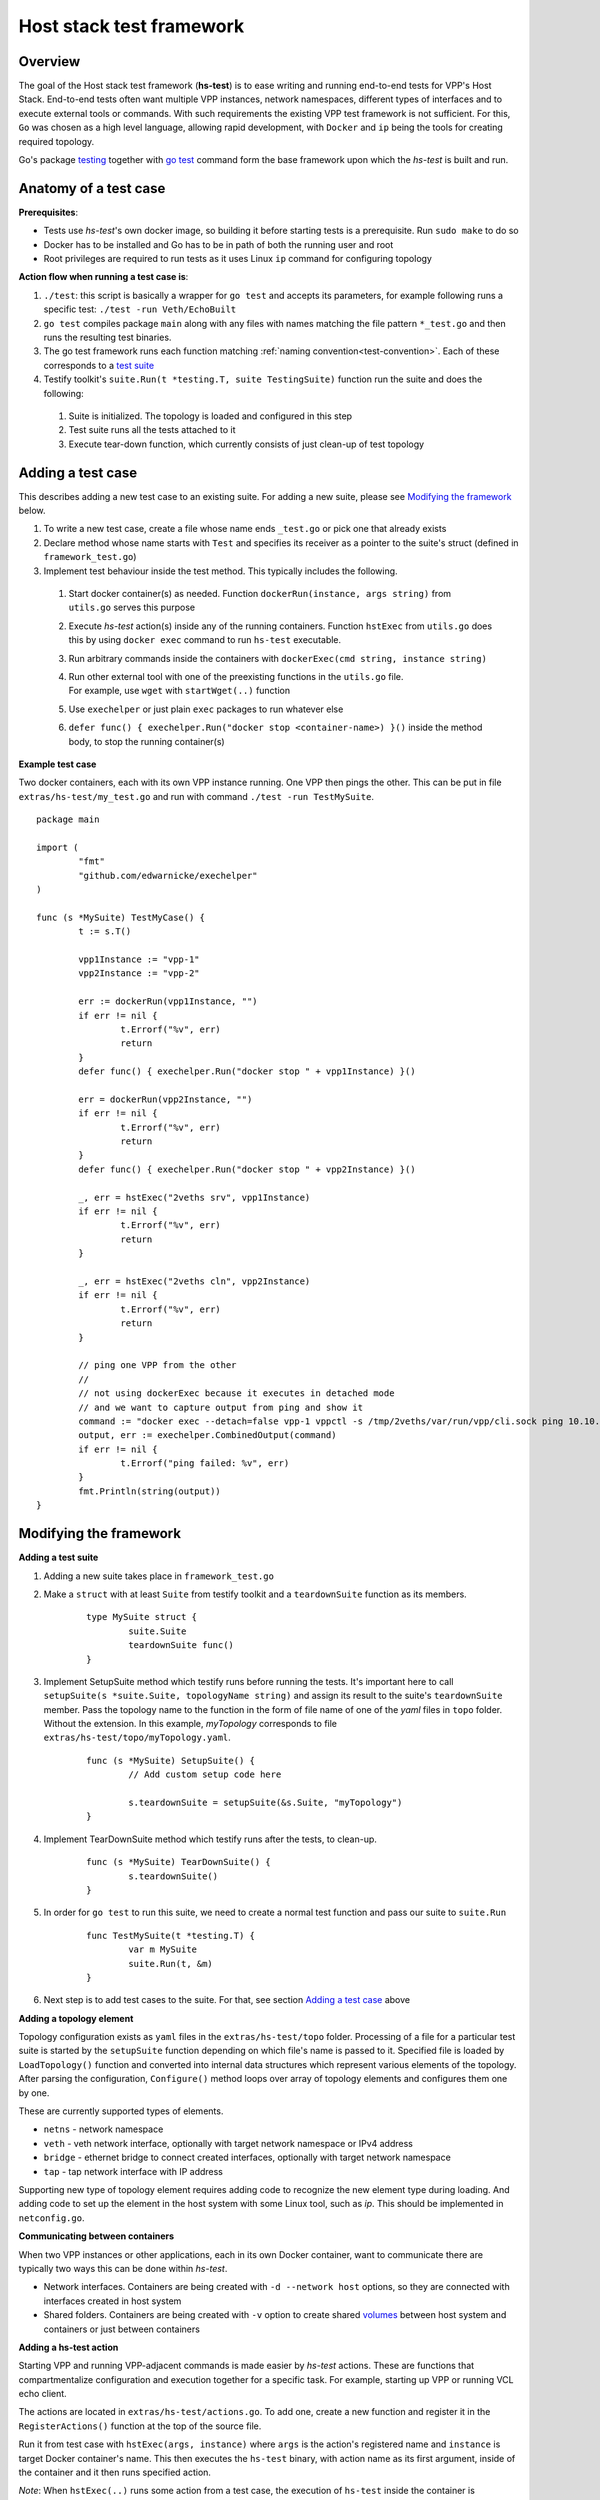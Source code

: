 Host stack test framework
=========================

Overview
--------

The goal of the Host stack test framework (**hs-test**) is to ease writing and running end-to-end tests for VPP's Host Stack.
End-to-end tests often want multiple VPP instances, network namespaces, different types of interfaces
and to execute external tools or commands. With such requirements the existing VPP test framework is not sufficient.
For this, ``Go`` was chosen as a high level language, allowing rapid development, with ``Docker`` and ``ip`` being the tools for creating required topology.

Go's package `testing`_ together with `go test`_ command form the base framework upon which the *hs-test* is built and run.

Anatomy of a test case
----------------------

**Prerequisites**:

* Tests use *hs-test*'s own docker image, so building it before starting tests is a prerequisite. Run ``sudo make`` to do so
* Docker has to be installed and Go has to be in path of both the running user and root
* Root privileges are required to run tests as it uses Linux ``ip`` command for configuring topology

**Action flow when running a test case is**:

#. ``./test``: this script is basically a wrapper for ``go test`` and accepts its parameters, for example following runs a specific test: ``./test -run Veth/EchoBuilt``
#. ``go test`` compiles package ``main`` along with any files with names matching the file pattern ``*_test.go``
   and then runs the resulting test binaries.
#. The go test framework runs each function matching :ref:`naming convention<test-convention>`. Each of these corresponds to a `test suite`_
#. Testify toolkit's ``suite.Run(t *testing.T, suite TestingSuite)`` function run the suite and does the following:

  #. Suite is initialized. The topology is loaded and configured in this step
  #. Test suite runs all the tests attached to it
  #. Execute tear-down function, which currently consists of just clean-up of test topology

Adding a test case
------------------

This describes adding a new test case to an existing suite.
For adding a new suite, please see `Modifying the framework`_ below.

#. To write a new test case, create a file whose name ends ``_test.go`` or pick one that already exists
#. Declare method whose name starts with ``Test`` and specifies its receiver as a pointer to the suite's struct (defined in ``framework_test.go``)
#. Implement test behaviour inside the test method. This typically includes the following.

  #. Start docker container(s) as needed. Function ``dockerRun(instance, args string)`` from ``utils.go`` serves this purpose
  #. Execute *hs-test* action(s) inside any of the running containers.
     Function ``hstExec`` from ``utils.go`` does this by using ``docker exec`` command to run ``hs-test`` executable.
  #. Run arbitrary commands inside the containers with ``dockerExec(cmd string, instance string)``
  #. | Run other external tool with one of the preexisting functions in the ``utils.go`` file.
     | For example, use ``wget`` with ``startWget(..)`` function
  #. Use ``exechelper`` or just plain ``exec`` packages to run whatever else
  #. ``defer func() { exechelper.Run("docker stop <container-name>) }()`` inside the method body, to stop the running container(s)

**Example test case**

Two docker containers, each with its own VPP instance running. One VPP then pings the other.
This can be put in file ``extras/hs-test/my_test.go`` and run with command ``./test -run TestMySuite``.

::

        package main

        import (
                "fmt"
                "github.com/edwarnicke/exechelper"
        )

        func (s *MySuite) TestMyCase() {
                t := s.T()

                vpp1Instance := "vpp-1"
                vpp2Instance := "vpp-2"

                err := dockerRun(vpp1Instance, "")
                if err != nil {
                        t.Errorf("%v", err)
                        return
                }
                defer func() { exechelper.Run("docker stop " + vpp1Instance) }()

                err = dockerRun(vpp2Instance, "")
                if err != nil {
                        t.Errorf("%v", err)
                        return
                }
                defer func() { exechelper.Run("docker stop " + vpp2Instance) }()

                _, err = hstExec("2veths srv", vpp1Instance)
                if err != nil {
                        t.Errorf("%v", err)
                        return
                }

                _, err = hstExec("2veths cln", vpp2Instance)
                if err != nil {
                        t.Errorf("%v", err)
                        return
                }

                // ping one VPP from the other
                //
                // not using dockerExec because it executes in detached mode
                // and we want to capture output from ping and show it
                command := "docker exec --detach=false vpp-1 vppctl -s /tmp/2veths/var/run/vpp/cli.sock ping 10.10.10.2"
                output, err := exechelper.CombinedOutput(command)
                if err != nil {
                        t.Errorf("ping failed: %v", err)
                }
                fmt.Println(string(output))
        }

Modifying the framework
-----------------------

**Adding a test suite**

.. _test-convention:

#. Adding a new suite takes place in ``framework_test.go``

#. Make a ``struct`` with at least ``Suite`` from testify toolkit and a ``teardownSuite`` function as its members.

        ::

                type MySuite struct {
                        suite.Suite
                        teardownSuite func()
                }

#. Implement SetupSuite method which testify runs before running the tests.
   It's important here to call ``setupSuite(s *suite.Suite, topologyName string)`` and assign its result to the suite's ``teardownSuite`` member.
   Pass the topology name to the function in the form of file name of one of the *yaml* files in ``topo`` folder.
   Without the extension. In this example, *myTopology* corresponds to file ``extras/hs-test/topo/myTopology.yaml``.

        ::

                func (s *MySuite) SetupSuite() {
                        // Add custom setup code here

                        s.teardownSuite = setupSuite(&s.Suite, "myTopology")
                }

#. Implement TearDownSuite method which testify runs after the tests, to clean-up.

        ::

                func (s *MySuite) TearDownSuite() {
                        s.teardownSuite()
                }

#. In order for ``go test`` to run this suite, we need to create a normal test function and pass our suite to ``suite.Run``

        ::

                func TestMySuite(t *testing.T) {
                        var m MySuite
                        suite.Run(t, &m)
                }

#. Next step is to add test cases to the suite. For that, see section `Adding a test case`_ above

**Adding a topology element**

Topology configuration exists as ``yaml`` files in the ``extras/hs-test/topo`` folder.
Processing of a file for a particular test suite is started by the ``setupSuite`` function depending on which file's name is passed to it.
Specified file is loaded by ``LoadTopology()`` function and converted into internal data structures which represent various elements of the topology.
After parsing the configuration, ``Configure()`` method loops over array of topology elements and configures them one by one.

These are currently supported types of elements.

* ``netns`` - network namespace
* ``veth`` - veth network interface, optionally with target network namespace or IPv4 address
* ``bridge`` - ethernet bridge to connect created interfaces, optionally with target network namespace
* ``tap`` - tap network interface with IP address

Supporting new type of topology element requires adding code to recognize the new element type during loading.
And adding code to set up the element in the host system with some Linux tool, such as *ip*. This should be implemented in ``netconfig.go``.

**Communicating between containers**

When two VPP instances or other applications, each in its own Docker container,
want to communicate there are typically two ways this can be done within *hs-test*.

* Network interfaces. Containers are being created with ``-d --network host`` options,
  so they are connected with interfaces created in host system
* Shared folders. Containers are being created with ``-v`` option to create shared `volumes`_ between host system and containers
  or just between containers

**Adding a hs-test action**

Starting VPP and running VPP-adjacent commands is made easier by *hs-test* actions.
These are functions that compartmentalize configuration and execution together for a specific task.
For example, starting up VPP or running VCL echo client.

The actions are located in ``extras/hs-test/actions.go``. To add one, create a new function and register it in the ``RegisterActions()`` function at the top of the source file.

Run it from test case with ``hstExec(args, instance)`` where ``args`` is the action's registered name and ``instance`` is target Docker container's name.
This then executes the ``hs-test`` binary, with action name as its first argument, inside of the container and it then runs specified action.

*Note*: When ``hstExec(..)`` runs some action from a test case, the execution of ``hs-test`` inside the container
is asynchronous. The action might take many seconds to finish, while the test case execution context continues to run.
To mitigate this, ``hstExec(..)`` waits pre-defined arbitrary number of seconds for a *sync file* to be written by ``hs-test``
at the end of its run. The test case context and container use Docker volume to share the file.

**Adding an external tool**

If an external program should be executed as part of a test case, it might be useful to wrap its execution in its own function.
These types of functions are placed in the ``utils.go`` file. If the external program is not available by default in Docker image,
add its installation to ``extras/hs-test/Dockerfile.vpp`` in ``apt-get install`` command.
Alternatively copy the executable from host system to the Docker image, similarly how the VPP executables and libraries are being copied.

**Eternal dependencies**

* Linux tools ``ip``, ``brctl``
* Standalone programs ``wget``, ``iperf3`` - since these are downloaded when Docker image is made,
  they are reasonably up-to-date automatically
* Programs in Docker images ``envoy`` - ``TODO`` do we want to specify some plan for updating these?
* ``http_server`` - homegrown application that listens on specified address and sends a test file in response
* | Non-standard Go libraries - see ``extras/hs-test/go.mod``
  | ``TODO`` do we want to specify here when should these be updated? For example, after each VPP release, ...


.. _testing: https://pkg.go.dev/testing
.. _go test: https://pkg.go.dev/cmd/go#hdr-Test_packages
.. _test suite: https://github.com/stretchr/testify#suite-package
.. _volumes: https://docs.docker.com/storage/volumes/

